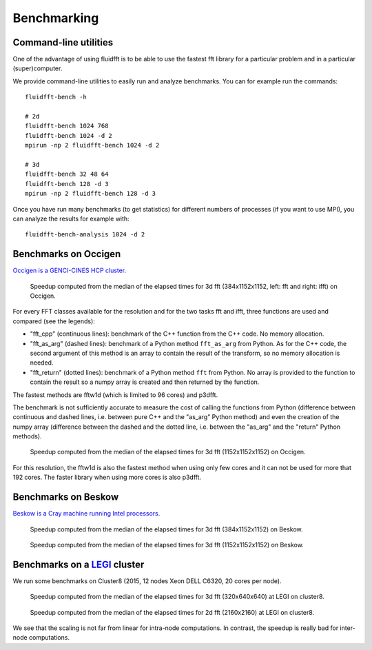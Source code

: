 .. _bench:

Benchmarking
============

Command-line utilities
----------------------

One of the advantage of using fluidfft is to be able to use the fastest fft
library for a particular problem and in a particular (super)computer.

We provide command-line utilities to easily run and analyze benchmarks. You can
for example run the commands::

  fluidfft-bench -h

  # 2d
  fluidfft-bench 1024 768
  fluidfft-bench 1024 -d 2
  mpirun -np 2 fluidfft-bench 1024 -d 2

  # 3d
  fluidfft-bench 32 48 64
  fluidfft-bench 128 -d 3
  mpirun -np 2 fluidfft-bench 128 -d 3

Once you have run many benchmarks (to get statistics) for different numbers of
processes (if you want to use MPI), you can analyze the results for example
with::

  fluidfft-bench-analysis 1024 -d 2

Benchmarks on Occigen
---------------------

`Occigen is a GENCI-CINES HCP cluster <https://www.top500.org/system/178465>`_.

.. figure:: tmp/fig_occigen_384x1152x1152.png
   :width: 100 %
   :alt: Benchmarks fig_occigen_384x1152x1152.png

   Speedup computed from the median of the elapsed times for 3d fft
   (384x1152x1152, left: fft and right: ifft) on Occigen.

For every FFT classes available for the resolution and for the two tasks fft and
ifft, three functions are used and compared (see the legends):

- "fft_cpp" (continuous lines): benchmark of the C++ function from the C++
  code. No memory allocation.

- "fft_as_arg" (dashed lines): benchmark of a Python method ``fft_as_arg`` from
  Python.  As for the C++ code, the second argument of this method is an array to
  contain the result of the transform, so no memory allocation is needed.

- "fft_return" (dotted lines): benchmark of a Python method ``fft`` from
  Python. No array is provided to the function to contain the result so a numpy
  array is created and then returned by the function.

The fastest methods are fftw1d (which is limited to 96 cores) and p3dfft.

The benchmark is not sufficiently accurate to measure the cost of calling the
functions from Python (difference between continuous and dashed lines,
i.e. between pure C++ and the "as_arg" Python method) and even the creation
of the numpy array (difference between the dashed and the dotted line,
i.e. between the "as_arg" and the "return" Python methods).

.. figure:: tmp/fig_occigen_1152x1152x1152.png
   :width: 100 %
   :alt: Benchmarks fig_occigen_1152x1152x1152.png

   Speedup computed from the median of the elapsed times for 3d fft
   (1152x1152x1152) on Occigen.

For this resolution, the fftw1d is also the fastest method when using only few
cores and it can not be used for more that 192 cores. The faster library when
using more cores is also p3dfft.

Benchmarks on Beskow
--------------------

`Beskow is a Cray machine running Intel processors
<https://www.pdc.kth.se/hpc-services/computing-systems>`_.

.. figure:: tmp/fig_beskow_384x1152x1152.png
   :width: 100 %
   :alt: Benchmarks fig_beskow_384x1152x1152.png

   Speedup computed from the median of the elapsed times for 3d fft
   (384x1152x1152) on Beskow.


.. figure:: tmp/fig_beskow_1152x1152x1152.png
   :width: 100 %
   :alt: Benchmarks fig_beskow_1152x1152x1152.png

   Speedup computed from the median of the elapsed times for 3d fft
   (1152x1152x1152) on Beskow.


Benchmarks on a `LEGI <http://www.legi.grenoble-inp.fr>`_ cluster
-----------------------------------------------------------------

We run some benchmarks on Cluster8 (2015, 12 nodes Xeon DELL C6320, 20 cores
per node).

.. figure:: tmp/fig_legi_cluster8_320x640x640.png
   :width: 100 %
   :alt: Benchmarks 3d fft at LEGI on cluster8.

   Speedup computed from the median of the elapsed times for 3d fft
   (320x640x640) at LEGI on cluster8.

.. figure:: tmp/fig_legi_cluster8_2160x2160.png
   :width: 100 %
   :alt: Benchmarks 2d fft at LEGI on cluster8.

   Speedup computed from the median of the elapsed times for 2d fft
   (2160x2160) at LEGI on cluster8.


We see that the scaling is not far from linear for intra-node computations. In
contrast, the speedup is really bad for inter-node computations.
